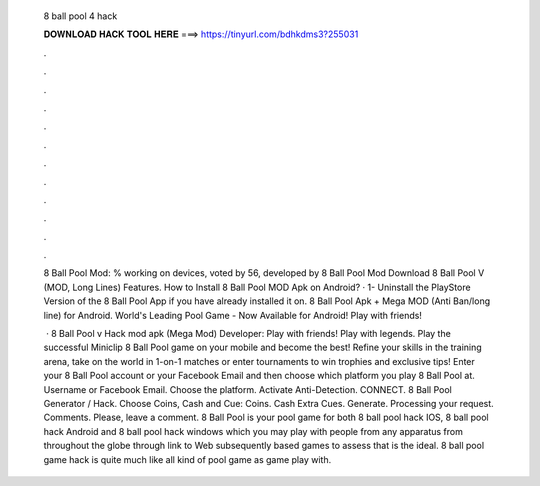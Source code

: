   8 ball pool 4 hack
  
  
  
  𝐃𝐎𝐖𝐍𝐋𝐎𝐀𝐃 𝐇𝐀𝐂𝐊 𝐓𝐎𝐎𝐋 𝐇𝐄𝐑𝐄 ===> https://tinyurl.com/bdhkdms3?255031
  
  
  
  .
  
  
  
  .
  
  
  
  .
  
  
  
  .
  
  
  
  .
  
  
  
  .
  
  
  
  .
  
  
  
  .
  
  
  
  .
  
  
  
  .
  
  
  
  .
  
  
  
  .
  
  8 Ball Pool Mod: % working on devices, voted by 56, developed by 8 Ball Pool Mod Download 8 Ball Pool V (MOD, Long Lines) Features. How to Install 8 Ball Pool MOD Apk on Android? · 1- Uninstall the PlayStore Version of the 8 Ball Pool App if you have already installed it on. 8 Ball Pool Apk + Mega MOD (Anti Ban/long line) for Android. World's Leading Pool Game - Now Available for Android! Play with friends!
  
   · 8 Ball Pool v Hack mod apk (Mega Mod) Developer:  Play with friends! Play with legends. Play the successful Miniclip 8 Ball Pool game on your mobile and become the best! Refine your skills in the training arena, take on the world in 1-on-1 matches or enter tournaments to win trophies and exclusive tips! Enter your 8 Ball Pool account or your Facebook Email and then choose which platform you play 8 Ball Pool at. Username or Facebook Email. Choose the platform. Activate Anti-Detection. CONNECT. 8 Ball Pool Generator / Hack. Choose Coins, Cash and Cue: Coins. Cash Extra Cues. Generate. Processing your request. Comments. Please, leave a comment. 8 Ball Pool is your pool game for both 8 ball pool hack IOS, 8 ball pool hack Android and 8 ball pool hack windows which you may play with people from any apparatus from throughout the globe through link to Web subsequently based games to assess that is the ideal. 8 ball pool game hack is quite much like all kind of pool game as game play with.
